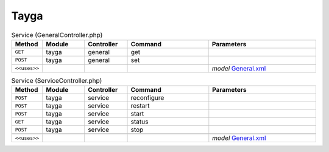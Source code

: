 Tayga
~~~~~

.. csv-table:: Service (GeneralController.php)
   :header: "Method", "Module", "Controller", "Command", "Parameters"
   :widths: 4, 15, 15, 30, 40

    "``GET``","tayga","general","get",""
    "``POST``","tayga","general","set",""

    "``<<uses>>``", "", "", "", "*model* `General.xml <https://github.com/yetitecnologia/plugins/blob/master/net/tayga/src/opnsense/mvc/app/models/OPNsense/Tayga/General.xml>`__"

.. csv-table:: Service (ServiceController.php)
   :header: "Method", "Module", "Controller", "Command", "Parameters"
   :widths: 4, 15, 15, 30, 40

    "``POST``","tayga","service","reconfigure",""
    "``POST``","tayga","service","restart",""
    "``POST``","tayga","service","start",""
    "``GET``","tayga","service","status",""
    "``POST``","tayga","service","stop",""

    "``<<uses>>``", "", "", "", "*model* `General.xml <https://github.com/yetitecnologia/plugins/blob/master/net/tayga/src/opnsense/mvc/app/models/OPNsense/Tayga/General.xml>`__"
